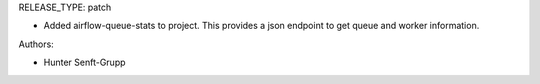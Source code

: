 RELEASE_TYPE: patch

* Added airflow-queue-stats to project. This provides a json endpoint to get queue and worker information.

Authors:

* Hunter Senft-Grupp
